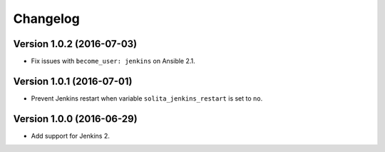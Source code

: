 =========
Changelog
=========

--------------------------
Version 1.0.2 (2016-07-03)
--------------------------

- Fix issues with ``become_user: jenkins`` on Ansible 2.1.

--------------------------
Version 1.0.1 (2016-07-01)
--------------------------

- Prevent Jenkins restart when variable ``solita_jenkins_restart`` is set to ``no``.

--------------------------
Version 1.0.0 (2016-06-29)
--------------------------

- Add support for Jenkins 2.
